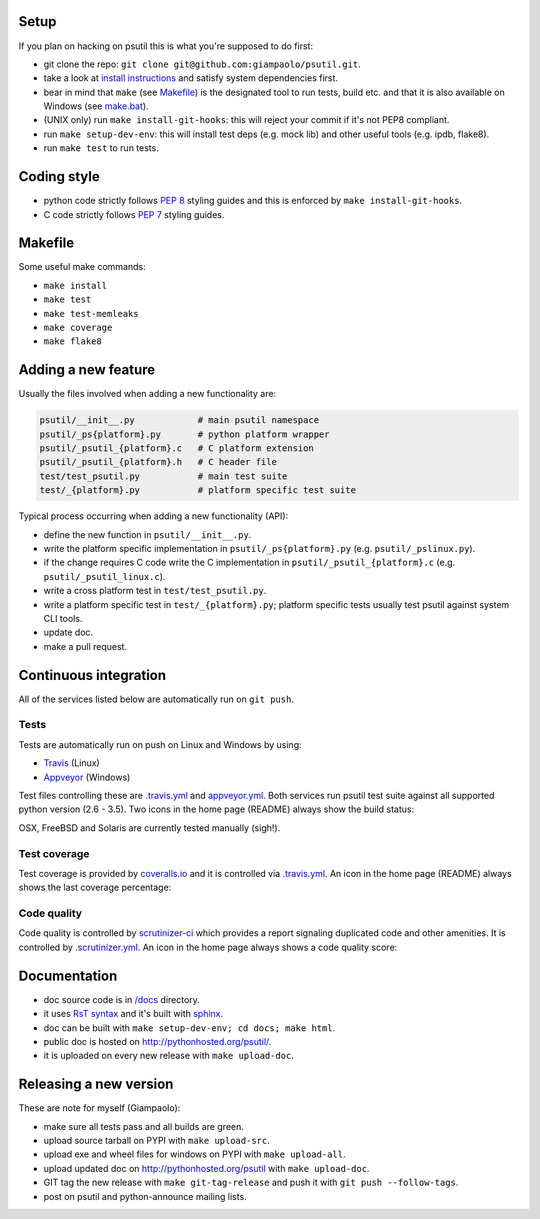 =====
Setup
=====

If you plan on hacking on psutil this is what you're supposed to do first:

- git clone the repo: ``git clone git@github.com:giampaolo/psutil.git``.
- take a look at `install instructions <https://github.com/giampaolo/psutil/blob/master/INSTALL.rst>`_
  and satisfy system dependencies first.
- bear in mind that ``make`` (see `Makefile <https://github.com/giampaolo/psutil/blob/master/Makefile>`_)
  is the designated tool to run tests, build etc. and that it is also available
  on Windows (see `make.bat <https://github.com/giampaolo/psutil/blob/master/make.bat>`_).
- (UNIX only) run ``make install-git-hooks``: this will reject your commit
  if it's not PEP8 compliant.
- run ``make setup-dev-env``: this will install test deps (e.g. mock lib)
  and other useful tools (e.g. ipdb, flake8).
- run ``make test`` to run tests.

============
Coding style
============

- python code strictly follows `PEP 8 <https://www.python.org/dev/peps/pep-0008/>`_
  styling guides and this is enforced by ``make install-git-hooks``.
- C code strictly follows `PEP 7 <https://www.python.org/dev/peps/pep-0007/>`_
  styling guides.

========
Makefile
========

Some useful make commands:

- ``make install``
- ``make test``
- ``make test-memleaks``
- ``make coverage``
- ``make flake8``

====================
Adding a new feature
====================

Usually the files involved when adding a new functionality are:

.. code-block:: plain

    psutil/__init__.py            # main psutil namespace
    psutil/_ps{platform}.py       # python platform wrapper
    psutil/_psutil_{platform}.c   # C platform extension
    psutil/_psutil_{platform}.h   # C header file
    test/test_psutil.py           # main test suite
    test/_{platform}.py           # platform specific test suite

Typical process occurring when adding a new functionality (API):

- define the new function in ``psutil/__init__.py``.
- write the platform specific implementation in ``psutil/_ps{platform}.py``
  (e.g. ``psutil/_pslinux.py``).
- if the change requires C code write the C implementation in
  ``psutil/_psutil_{platform}.c`` (e.g. ``psutil/_psutil_linux.c``).
- write a cross platform test in ``test/test_psutil.py``.
- write a platform specific test in ``test/_{platform}.py``; platform specific
  tests usually test psutil against system CLI tools.
- update doc.
- make a pull request.

======================
Continuous integration
======================

All of the services listed below are automatically run on ``git push``.

Tests
-----

Tests are automatically run on push on Linux and Windows by using:

- `Travis <https://travis-ci.org/giampaolo/psutil>`_ (Linux)
- `Appveyor <https://ci.appveyor.com/project/giampaolo/psutil>`_ (Windows)

Test files controlling these are `.travis.yml <https://github.com/giampaolo/psutil/blob/master/.travis.yml>`_
and `appveyor.yml <https://github.com/giampaolo/psutil/blob/master/appveyor.yml>`_.
Both services run psutil test suite against all supported python version
(2.6 - 3.5).
Two icons in the home page (README) always show the build status:

.. image:: https://api.travis-ci.org/giampaolo/psutil.png?branch=master
    :target: https://travis-ci.org/giampaolo/psutil
    :alt: Linux tests (Travis)

.. image:: https://ci.appveyor.com/api/projects/status/qdwvw7v1t915ywr5/branch/master?svg=true
    :target: https://ci.appveyor.com/project/giampaolo/psutil
    :alt: Windows tests (Appveyor)

OSX, FreeBSD and Solaris are currently tested manually (sigh!).

Test coverage
-------------

Test coverage is provided by `coveralls.io <https://coveralls.io/github/giampaolo/psutil>`_
and it is controlled via `.travis.yml <https://github.com/giampaolo/psutil/blob/master/.travis.yml>`_.
An icon in the home page (README) always shows the last coverage percentage:

.. image:: https://coveralls.io/repos/giampaolo/psutil/badge.svg?branch=master&service=github
    :target: https://coveralls.io/github/giampaolo/psutil?branch=master
    :alt: Test coverage (coverall.io)

Code quality
------------

Code quality is controlled by `scrutinizer-ci <https://scrutinizer-ci.com/g/giampaolo/psutil/>`_
which provides a report signaling duplicated code and other amenities. It is
controlled by `.scrutinizer.yml <https://github.com/giampaolo/psutil/blob/master/.scrutinizer.yml>`_.
An icon in the home page always shows a code quality score:

.. image:: https://img.shields.io/scrutinizer/g/giampaolo/psutil.svg
    :target: https://scrutinizer-ci.com/g/giampaolo/psutil/
    :alt: Code quality (scrutinizer-ci.com)

=============
Documentation
=============

- doc source code is in `/docs <https://github.com/giampaolo/psutil/tree/master/docs>`_
  directory.
- it uses `RsT syntax <http://docutils.sourceforge.net/docs/user/rst/quickref.html>`_
  and it's built with `sphinx <http://sphinx-doc.org/>`_.
- doc can be built with ``make setup-dev-env; cd docs; make html``.
- public doc is hosted on http://pythonhosted.org/psutil/.
- it is uploaded on every new release with ``make upload-doc``.

=======================
Releasing a new version
=======================

These are note for myself (Giampaolo):

- make sure all tests pass and all builds are green.
- upload source tarball on PYPI with ``make upload-src``.
- upload exe and wheel files for windows on PYPI with ``make upload-all``.
- upload updated doc on http://pythonhosted.org/psutil with ``make upload-doc``.
- GIT tag the new release with ``make git-tag-release`` and push it with
  ``git push --follow-tags``.
- post on psutil and python-announce mailing lists.
